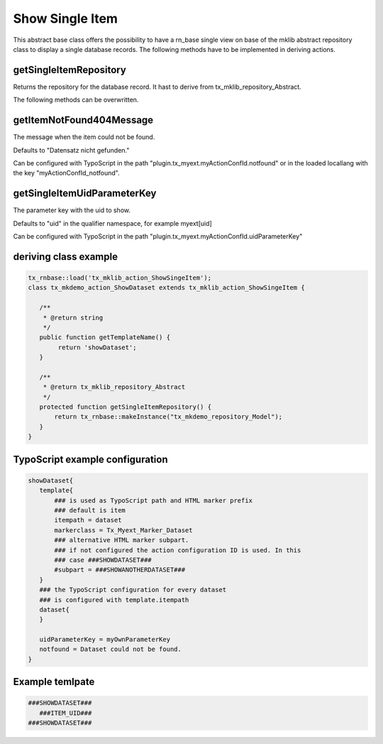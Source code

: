 .. ==================================================
.. FOR YOUR INFORMATION
.. --------------------------------------------------
.. -*- coding: utf-8 -*- with BOM.



Show Single Item
================

This abstract base class offers the possibility to have a rn_base single view on base of the
mklib abstract repository class to display a single database records.
The following methods have to be implemented in deriving actions.

getSingleItemRepository
-----------------------

Returns the repository for the database record. It hast to derive from tx_mklib_repository_Abstract.

The following methods can be overwritten.

getItemNotFound404Message
-------------------------

The message when the item could not be found.

Defaults to "Datensatz nicht gefunden."

Can be configured with TypoScript in the path "plugin.tx_myext.myActionConfId.notfound"
or in the loaded locallang with the key "myActionConfId_notfound".

getSingleItemUidParameterKey
----------------------------

The parameter key with the uid to show.

Defaults to "uid" in the qualifier namespace, for example myext[uid]

Can be configured with TypoScript in the path "plugin.tx_myext.myActionConfId.uidParameterKey"

deriving class example
----------------------
.. code-block:: php

   tx_rnbase::load('tx_mklib_action_ShowSingeItem');
   class tx_mkdemo_action_ShowDataset extends tx_mklib_action_ShowSingeItem {
 
      /**
       * @return string
       */
      public function getTemplateName() {
           return 'showDataset';
      }
    
      /**
       * @return tx_mklib_repository_Abstract
       */
      protected function getSingleItemRepository() {
          return tx_rnbase::makeInstance("tx_mkdemo_repository_Model");
      }
   }
   

   
TypoScript example configuration
--------------------------------

.. code-block:: ts

   showDataset{
      template{
          ### is used as TypoScript path and HTML marker prefix
          ### default is item
          itempath = dataset
          markerclass = Tx_Myext_Marker_Dataset
          ### alternative HTML marker subpart. 
          ### if not configured the action configuration ID is used. In this
          ### case ###SHOWDATASET###
          #subpart = ###SHOWANOTHERDATASET###
      }
      ### the TypoScript configuration for every dataset
      ### is configured with template.itempath 
      dataset{
      }
      
      uidParameterKey = myOwnParameterKey
      notfound = Dataset could not be found.
   }
   
Example temlpate
----------------

.. code-block:: html

   ###SHOWDATASET###
      ###ITEM_UID###
   ###SHOWDATASET###